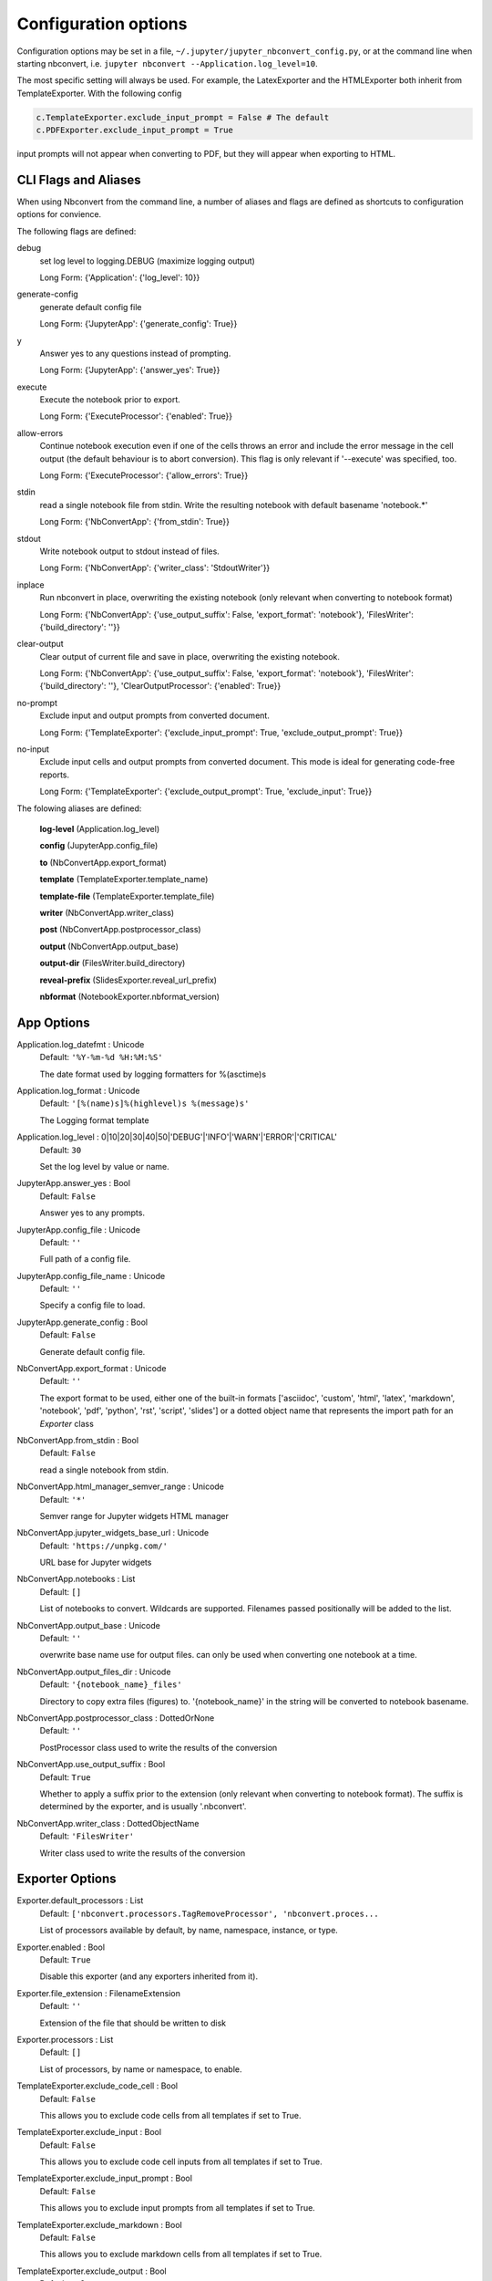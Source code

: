 
.. This is an automatically generated file.
.. do not modify by hand.

Configuration options
=====================

Configuration options may be set in a file, ``~/.jupyter/jupyter_nbconvert_config.py``,
or at the command line when starting nbconvert, i.e. ``jupyter nbconvert --Application.log_level=10``.

The most specific setting will always be used. For example, the LatexExporter
and the HTMLExporter both inherit from TemplateExporter. With the following config

.. code-block:: python

    c.TemplateExporter.exclude_input_prompt = False # The default
    c.PDFExporter.exclude_input_prompt = True

input prompts will not appear when converting to PDF, but they will appear when
exporting to HTML.

CLI Flags and Aliases
---------------------

When using Nbconvert from the command line, a number of aliases and flags are
defined as shortcuts to configuration options for convience.

The following flags are defined:

debug
    set log level to logging.DEBUG (maximize logging output)

    Long Form: {'Application': {'log_level': 10}}

generate-config
    generate default config file

    Long Form: {'JupyterApp': {'generate_config': True}}

y
    Answer yes to any questions instead of prompting.

    Long Form: {'JupyterApp': {'answer_yes': True}}

execute
    Execute the notebook prior to export.

    Long Form: {'ExecuteProcessor': {'enabled': True}}

allow-errors
    Continue notebook execution even if one of the cells throws an error and include
    the error message in the cell output (the default behaviour is to abort
    conversion). This flag is only relevant if '--execute' was specified, too.

    Long Form: {'ExecuteProcessor': {'allow_errors': True}}

stdin
    read a single notebook file from stdin. Write the resulting notebook with
    default basename 'notebook.*'

    Long Form: {'NbConvertApp': {'from_stdin': True}}

stdout
    Write notebook output to stdout instead of files.

    Long Form: {'NbConvertApp': {'writer_class': 'StdoutWriter'}}

inplace
    Run nbconvert in place, overwriting the existing notebook (only
    relevant when converting to notebook format)

    Long Form: {'NbConvertApp': {'use_output_suffix': False, 'export_format':
    'notebook'}, 'FilesWriter': {'build_directory': ''}}

clear-output
    Clear output of current file and save in place,          overwriting the
    existing notebook.

    Long Form: {'NbConvertApp': {'use_output_suffix': False, 'export_format':
    'notebook'}, 'FilesWriter': {'build_directory': ''}, 'ClearOutputProcessor':
    {'enabled': True}}

no-prompt
    Exclude input and output prompts from converted document.

    Long Form: {'TemplateExporter': {'exclude_input_prompt': True,
    'exclude_output_prompt': True}}

no-input
    Exclude input cells and output prompts from converted document.          This
    mode is ideal for generating code-free reports.

    Long Form: {'TemplateExporter': {'exclude_output_prompt': True, 'exclude_input':
    True}}

The folowing aliases are defined:

	**log-level** (Application.log_level)

	**config** (JupyterApp.config_file)

	**to** (NbConvertApp.export_format)

	**template** (TemplateExporter.template_name)

	**template-file** (TemplateExporter.template_file)

	**writer** (NbConvertApp.writer_class)

	**post** (NbConvertApp.postprocessor_class)

	**output** (NbConvertApp.output_base)

	**output-dir** (FilesWriter.build_directory)

	**reveal-prefix** (SlidesExporter.reveal_url_prefix)

	**nbformat** (NotebookExporter.nbformat_version)


App Options
-----------------------

Application.log_datefmt \: Unicode
    Default: ``'%Y-%m-%d %H:%M:%S'``

    The date format used by logging formatters for %(asctime)s

Application.log_format \: Unicode
    Default: ``'[%(name)s]%(highlevel)s %(message)s'``

    The Logging format template

Application.log_level \: 0|10|20|30|40|50|'DEBUG'|'INFO'|'WARN'|'ERROR'|'CRITICAL'
    Default: ``30``

    Set the log level by value or name.

JupyterApp.answer_yes \: Bool
    Default: ``False``

    Answer yes to any prompts.

JupyterApp.config_file \: Unicode
    Default: ``''``

    Full path of a config file.

JupyterApp.config_file_name \: Unicode
    Default: ``''``

    Specify a config file to load.

JupyterApp.generate_config \: Bool
    Default: ``False``

    Generate default config file.

NbConvertApp.export_format \: Unicode
    Default: ``''``

    The export format to be used, either one of the built-in formats
    ['asciidoc', 'custom', 'html', 'latex', 'markdown', 'notebook', 'pdf', 'python', 'rst', 'script', 'slides']
    or a dotted object name that represents the import path for an
    `Exporter` class

NbConvertApp.from_stdin \: Bool
    Default: ``False``

    read a single notebook from stdin.

NbConvertApp.html_manager_semver_range \: Unicode
    Default: ``'*'``

    Semver range for Jupyter widgets HTML manager

NbConvertApp.jupyter_widgets_base_url \: Unicode
    Default: ``'https://unpkg.com/'``

    URL base for Jupyter widgets

NbConvertApp.notebooks \: List
    Default: ``[]``

    List of notebooks to convert.
    Wildcards are supported.
    Filenames passed positionally will be added to the list.


NbConvertApp.output_base \: Unicode
    Default: ``''``

    overwrite base name use for output files.
    can only be used when converting one notebook at a time.


NbConvertApp.output_files_dir \: Unicode
    Default: ``'{notebook_name}_files'``

    Directory to copy extra files (figures) to.
    '{notebook_name}' in the string will be converted to notebook
    basename.

NbConvertApp.postprocessor_class \: DottedOrNone
    Default: ``''``

    PostProcessor class used to write the
    results of the conversion

NbConvertApp.use_output_suffix \: Bool
    Default: ``True``

    Whether to apply a suffix prior to the extension (only relevant
    when converting to notebook format). The suffix is determined by
    the exporter, and is usually '.nbconvert'.

NbConvertApp.writer_class \: DottedObjectName
    Default: ``'FilesWriter'``

    Writer class used to write the 
    results of the conversion

Exporter Options
-----------------------

.. image:: _static/exporter_inheritance.png

Exporter.default_processors \: List
    Default: ``['nbconvert.processors.TagRemoveProcessor', 'nbconvert.proces...``

    List of processors available by default, by name, namespace,
    instance, or type.

Exporter.enabled \: Bool
    Default: ``True``

    Disable this exporter (and any exporters inherited from it).

Exporter.file_extension \: FilenameExtension
    Default: ``''``

    Extension of the file that should be written to disk

Exporter.processors \: List
    Default: ``[]``

    List of processors, by name or namespace, to enable.

TemplateExporter.exclude_code_cell \: Bool
    Default: ``False``

    This allows you to exclude code cells from all templates if set to True.

TemplateExporter.exclude_input \: Bool
    Default: ``False``

    This allows you to exclude code cell inputs from all templates if set to True.

TemplateExporter.exclude_input_prompt \: Bool
    Default: ``False``

    This allows you to exclude input prompts from all templates if set to True.

TemplateExporter.exclude_markdown \: Bool
    Default: ``False``

    This allows you to exclude markdown cells from all templates if set to True.

TemplateExporter.exclude_output \: Bool
    Default: ``False``

    This allows you to exclude code cell outputs from all templates if set to True.

TemplateExporter.exclude_output_prompt \: Bool
    Default: ``False``

    This allows you to exclude output prompts from all templates if set to True.

TemplateExporter.exclude_raw \: Bool
    Default: ``False``

    This allows you to exclude raw cells from all templates if set to True.

TemplateExporter.exclude_unknown \: Bool
    Default: ``False``

    This allows you to exclude unknown cells from all templates if set to True.

TemplateExporter.filters \: Dict
    Default: ``{}``

    Dictionary of filters, by name and namespace, to add to the Jinja
    environment.

TemplateExporter.raw_mimetypes \: List
    Default: ``[]``

    formats of raw cells to be included in this Exporter's output.

TemplateExporter.template_extension \: Unicode
    Default: ``'.tpl'``

    No description

TemplateExporter.template_file \: Unicode
    Default: ``None``

    Name of the template file to use

TemplateExporter.template_name \: Unicode
    Default: ``''``

    Name of the template to use

TemplateExporter.template_path \: List
    Default: ``['.']``

    No description


HTMLExporter.anchor_link_text \: Unicode
    Default: ``'¶'``

    The text used as the text for anchor links.

HTMLExporter.exclude_anchor_links \: Bool
    Default: ``False``

    If anchor links should be included or not.

HTMLExporter.jquery_url \: Unicode
    Default: ``'https://cdnjs.cloudflare.com/ajax/libs/jquery/2.0.3/jquery.m...``

    
    URL to load jQuery from.
    
    Defaults to loading from cdnjs.


HTMLExporter.require_js_url \: Unicode
    Default: ``'https://cdnjs.cloudflare.com/ajax/libs/require.js/2.1.10/req...``

    
    URL to load require.js from.
    
    Defaults to loading from cdnjs.


HTMLExporter.theme \: Unicode
    Default: ``'light'``

    Template specific theme(e.g. the JupyterLab CSS theme for the lab template)



NotebookExporter.nbformat_version \: 1|2|3|4
    Default: ``4``

    The nbformat version to write.
    Use this to downgrade notebooks.


PDFExporter.bib_command \: List
    Default: ``['bibtex', '{filename}']``

    Shell command used to run bibtex.

PDFExporter.latex_command \: List
    Default: ``['xelatex', '{filename}', '-quiet']``

    Shell command used to compile latex.

PDFExporter.latex_count \: Int
    Default: ``3``

    How many times latex will be called.

PDFExporter.verbose \: Bool
    Default: ``False``

    Whether to display the output of latex commands.




SlidesExporter.font_awesome_url \: Unicode
    Default: ``'https://cdnjs.cloudflare.com/ajax/libs/font-awesome/4.7.0/cs...``

    
    URL to load font awesome from.
    
    Defaults to loading from cdnjs.


SlidesExporter.reveal_scroll \: Bool
    Default: ``False``

    
    If True, enable scrolling within each slide


SlidesExporter.reveal_theme \: Unicode
    Default: ``'simple'``

    
    Name of the reveal.js theme to use.
    
    We look for a file with this name under
    ``reveal_url_prefix``/css/theme/``reveal_theme``.css.
    
    https://github.com/hakimel/reveal.js/tree/master/css/theme has
    list of themes that ship by default with reveal.js.


SlidesExporter.reveal_transition \: Unicode
    Default: ``'slide'``

    
    Name of the reveal.js transition to use.
    
    The list of transitions that ships by default with reveal.js are:
    none, fade, slide, convex, concave and zoom.


SlidesExporter.reveal_url_prefix \: Unicode
    Default: ``''``

    The URL prefix for reveal.js (version 3.x).
    This defaults to the reveal CDN, but can be any url pointing to a copy 
    of reveal.js. 
    
    For speaker notes to work, this must be a relative path to a local 
    copy of reveal.js: e.g., "reveal.js".
    
    If a relative path is given, it must be a subdirectory of the
    current directory (from which the server is run).
    
    See the usage documentation
    (https://nbconvert.readthedocs.io/en/latest/usage.html#reveal-js-html-slideshow)
    for more details.


SlidesExporter.template_name \: Unicode
    Default: ``'reveal'``

    Name of the template to use

Writer Options
-----------------------

.. image:: _static/writer_inheritance.png

WriterBase.files \: List
    Default: ``[]``

    
    List of the files that the notebook references.  Files will be 
    included with written output.


FilesWriter.build_directory \: Unicode
    Default: ``''``

    Directory to write output(s) to. Defaults
    to output to the directory of each notebook. To recover
    previous default behaviour (outputting to the current 
    working directory) use . as the flag value.

FilesWriter.relpath \: Unicode
    Default: ``''``

    When copying files that the notebook depends on, copy them in
    relation to this path, such that the destination filename will be
    os.path.relpath(filename, relpath). If FilesWriter is operating on a
    notebook that already exists elsewhere on disk, then the default will be
    the directory containing that notebook.


Processor Options
-----------------------

.. image:: _static/processor_inheritance.png

Processor.enabled \: Bool
    Default: ``False``

    No description

CSSHTMLHeaderProcessor.highlight_class \: Unicode
    Default: ``'.highlight'``

    CSS highlight class identifier

CSSHTMLHeaderProcessor.style \: Union
    Default: ``<class 'jupyterlab_pygments.style.JupyterStyle'>``

    Name of the pygments style to use


ClearOutputProcessor.remove_metadata_fields \: Set
    Default: ``{'collapsed', 'scrolled'}``

    No description

ConvertFiguresProcessor.from_format \: Unicode
    Default: ``''``

    Format the converter accepts

ConvertFiguresProcessor.to_format \: Unicode
    Default: ``''``

    Format the converter writes


ExtractOutputProcessor.extract_output_types \: Set
    Default: ``{'image/png', 'image/svg+xml', 'application/pdf', 'image/jpeg'}``

    No description

ExtractOutputProcessor.output_filename_template \: Unicode
    Default: ``'{unique_key}_{cell_index}_{index}{extension}'``

    No description

HighlightMagicsProcessor.languages \: Dict
    Default: ``{}``

    Syntax highlighting for magic's extension languages. Each item associates a language magic extension such as %%R, with a pygments lexer such as r.

LatexProcessor.style \: Unicode
    Default: ``'default'``

    Name of the pygments style to use

RegexRemoveProcessor.patterns \: List
    Default: ``[]``

    No description

SVG2PDFProcessor.command \: Unicode
    Default: ``''``

    The command to use for converting SVG to PDF
    
    This string is a template, which will be formatted with the keys
    to_filename and from_filename.
    
    The conversion call must read the SVG from {from_filename},
    and write a PDF to {to_filename}.


SVG2PDFProcessor.inkscape \: Unicode
    Default: ``''``

    The path to Inkscape, if necessary

SVG2PDFProcessor.inkscape_version \: Unicode
    Default: ``''``

    The version of inkscape being used.
    
    This affects how the conversion command is run.


TagRemoveProcessor.remove_all_outputs_tags \: Set
    Default: ``set()``

    Tags indicating cells for which the outputs are to be removed,matches tags in `cell.metadata.tags`.

TagRemoveProcessor.remove_cell_tags \: Set
    Default: ``set()``

    Tags indicating which cells are to be removed,matches tags in `cell.metadata.tags`.

TagRemoveProcessor.remove_input_tags \: Set
    Default: ``set()``

    Tags indicating cells for which input is to be removed,matches tags in `cell.metadata.tags`.

TagRemoveProcessor.remove_single_output_tags \: Set
    Default: ``set()``

    Tags indicating which individual outputs are to be removed,matches output *i* tags in `cell.outputs[i].metadata.tags`.


ServePostProcessor.browser \: Unicode
    Default: ``''``

    Specify what browser should be used to open slides. See
    https://docs.python.org/3/library/webbrowser.html#webbrowser.register
    to see how keys are mapped to browser executables. If 
    not specified, the default browser will be determined 
    by the `webbrowser` 
    standard library module, which allows setting of the BROWSER 
    environment variable to override it.


ServePostProcessor.ip \: Unicode
    Default: ``'127.0.0.1'``

    The IP address to listen on.

ServePostProcessor.open_in_browser \: Bool
    Default: ``True``

    Should the browser be opened automatically?

ServePostProcessor.port \: Int
    Default: ``8000``

    port for the server to listen on.

ServePostProcessor.reveal_cdn \: Unicode
    Default: ``'https://cdnjs.cloudflare.com/ajax/libs/reveal.js/3.5.0'``

    URL for reveal.js CDN.

ServePostProcessor.reveal_prefix \: Unicode
    Default: ``'reveal.js'``

    URL prefix for reveal.js

Postprocessor Options
-----------------------


ServePostProcessor.browser \: Unicode
    Default: ``''``

    Specify what browser should be used to open slides. See
    https://docs.python.org/3/library/webbrowser.html#webbrowser.register
    to see how keys are mapped to browser executables. If 
    not specified, the default browser will be determined 
    by the `webbrowser` 
    standard library module, which allows setting of the BROWSER 
    environment variable to override it.


ServePostProcessor.ip \: Unicode
    Default: ``'127.0.0.1'``

    The IP address to listen on.

ServePostProcessor.open_in_browser \: Bool
    Default: ``True``

    Should the browser be opened automatically?

ServePostProcessor.port \: Int
    Default: ``8000``

    port for the server to listen on.

ServePostProcessor.reveal_cdn \: Unicode
    Default: ``'https://cdnjs.cloudflare.com/ajax/libs/reveal.js/3.5.0'``

    URL for reveal.js CDN.

ServePostProcessor.reveal_prefix \: Unicode
    Default: ``'reveal.js'``

    URL prefix for reveal.js

Other Options
-----------------------




NbConvertBase.default_language \: Unicode
    Default: ``'ipython'``

    Deprecated default highlight language as of 5.0, please use language_info metadata instead

NbConvertBase.display_data_priority \: List
    Default: ``['text/html', 'application/pdf', 'text/latex', 'image/svg+xml...``

    
    An ordered list of preferred output type, the first
    encountered will usually be used when converting discarding
    the others.


NotebookClient.allow_errors \: Bool
    Default: ``False``

    
    If `False` (default), when a cell raises an error the
    execution is stopped and a `CellExecutionError`
    is raised.
    If `True`, execution errors are ignored and the execution
    is continued until the end of the notebook. Output from
    exceptions is included in the cell output in both cases.


NotebookClient.display_data_priority \: List
    Default: ``['text/html', 'application/pdf', 'text/latex', 'image/svg+xml...``

    
    An ordered list of preferred output type, the first
    encountered will usually be used when converting discarding
    the others.


NotebookClient.extra_arguments \: List
    Default: ``[]``

    No description

NotebookClient.force_raise_errors \: Bool
    Default: ``False``

    
    If False (default), errors from executing the notebook can be
    allowed with a `raises-exception` tag on a single cell, or the
    `allow_errors` configurable option for all cells. An allowed error
    will be recorded in notebook output, and execution will continue.
    If an error occurs when it is not explicitly allowed, a
    `CellExecutionError` will be raised.
    If True, `CellExecutionError` will be raised for any error that occurs
    while executing the notebook. This overrides both the
    `allow_errors` option and the `raises-exception` cell tag.


NotebookClient.interrupt_on_timeout \: Bool
    Default: ``False``

    
    If execution of a cell times out, interrupt the kernel and
    continue executing other cells rather than throwing an error and
    stopping.


NotebookClient.iopub_timeout \: Int
    Default: ``4``

    
    The time to wait (in seconds) for IOPub output. This generally
    doesn't need to be set, but on some slow networks (such as CI
    systems) the default timeout might not be long enough to get all
    messages.


NotebookClient.ipython_hist_file \: Unicode
    Default: ``':memory:'``

    Path to file to use for SQLite history database for an IPython kernel.
    
    The specific value `:memory:` (including the colon
    at both end but not the back ticks), avoids creating a history file. Otherwise, IPython
    will create a history file for each kernel.
    
    When running kernels simultaneously (e.g. via multiprocessing) saving history a single
    SQLite file can result in database errors, so using `:memory:` is recommended in
    non-interactive contexts.


NotebookClient.kernel_manager_class \: Type
    Default: ``'builtins.object'``

    The kernel manager class to use.

NotebookClient.kernel_name \: Unicode
    Default: ``''``

    
    Name of kernel to use to execute the cells.
    If not set, use the kernel_spec embedded in the notebook.


NotebookClient.raise_on_iopub_timeout \: Bool
    Default: ``False``

    
    If `False` (default), then the kernel will continue waiting for
    iopub messages until it receives a kernel idle message, or until a
    timeout occurs, at which point the currently executing cell will be
    skipped. If `True`, then an error will be raised after the first
    timeout. This option generally does not need to be used, but may be
    useful in contexts where there is the possibility of executing
    notebooks with memory-consuming infinite loops.


NotebookClient.record_timing \: Bool
    Default: ``True``

    
    If `True` (default), then the execution timings of each cell will
    be stored in the metadata of the notebook.


NotebookClient.shell_timeout_interval \: Int
    Default: ``5``

    
    The time to wait (in seconds) for Shell output before retrying.
    This generally doesn't need to be set, but if one needs to check
    for dead kernels at a faster rate this can help.


NotebookClient.shutdown_kernel \: 'graceful'|'immediate'
    Default: ``'graceful'``

    
    If `graceful` (default), then the kernel is given time to clean
    up after executing all cells, e.g., to execute its `atexit` hooks.
    If `immediate`, then the kernel is signaled to immediately
    terminate.


NotebookClient.startup_timeout \: Int
    Default: ``60``

    
    The time to wait (in seconds) for the kernel to start.
    If kernel startup takes longer, a RuntimeError is
    raised.


NotebookClient.store_widget_state \: Bool
    Default: ``True``

    
    If `True` (default), then the state of the Jupyter widgets created
    at the kernel will be stored in the metadata of the notebook.


NotebookClient.timeout \: Int
    Default: ``None``

    
    The time to wait (in seconds) for output from executions.
    If a cell execution takes longer, a TimeoutError is raised.
    
    `None` or `-1` will disable the timeout. If `timeout_func` is set,
    it overrides `timeout`.


NotebookClient.timeout_func \: Any
    Default: ``None``

    
    A callable which, when given the cell source as input,
    returns the time to wait (in seconds) for output from cell
    executions. If a cell execution takes longer, a TimeoutError
    is raised.
    
    Returning `None` or `-1` will disable the timeout for the cell.
    Not setting `timeout_func` will cause the preprocessor to
    default to using the `timeout` trait for all cells. The
    `timeout_func` trait overrides `timeout` if it is not `None`.

